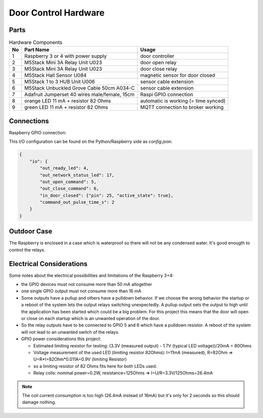 Door Control Hardware
=====================

Parts
-----

.. table:: Hardware Components

   == =================================== ===================================
   No Part Name                           Usage
   == =================================== ===================================
   1  Raspberry 3 or 4 with power supply  door controller
   2  M5Stack Mini 3A Relay Unit U023     door open relay
   3  M5Stack Mini 3A Relay Unit U023     door close relay
   4  M5Stack Hall Sensor U084            magnetic sensor for door closed
   5  M5Stack 1 to 3 HUB Unit U006        sensor cable extension
   6  M5Stack Unbuckled Grove Cable 50cm  sensor cable extension
      A034-C
   7  Adafruit Jumperset 40 wires         Raspi GPIO connection
      male/female, 15cm
   8  orange LED 11 mA + resistor 82 Ohms automatic is working (= time synced)
   9  green LED 11 mA + resistor 82 Ohms  MQTT connection to broker working
   == =================================== ===================================

Connections
-----------

Raspberry GPIO connection:

.. image:: /_static/hardware/gpio_connection.svg
   :scale: 150 %

This I/O configuration can be found on the Python/Raspberry side as *config.json*:

.. code-block:: json

    {
        "io": {
            "out_ready_led": 4,
            "out_network_status_led": 17,
            "out_open_command": 5,
            "out_close_command": 6,
            "in_door_closed": {"pin": 25, "active_state": true},
            "command_out_pulse_time_s": 2
        }
    }

Outdoor Case
------------

The Raspberry is enclosed in a case which is waterproof so there will not be any condensed water. It's good enougth to control the relays.

.. image:: Raspberry_in_case.JPG

Electrical Considerations
-------------------------

Some notes about the electrical possibilities and limitations of the Raspberry 3+4:

- the GPIO devices must not consume more than 50 mA altogether
- one single GPIO output must not consume more than 16 mA
- Some outputs have a pullup and others have a pulldown behavior. If we choose the wrong behavior the startup or a reboot
  of the system lets the output relays switching unexpectedly. A pullup output sets the output to high until the application
  has been started which could be a big problem. For this project this means that the door will open or close on each
  startup which is an unwanted operation of the door.
- So the relay outputs have to be connected to GPIO 5 and 6 which have a pulldown resistor. A reboot of the system will not lead
  to an unwanted switch of the relays.
- GPIO power considerations this project:

  - Estimated limiting resistor for testing: (3.3V (measured output) - 1.7V (typical LED voltage))/20mA = 80Ohms
  - Voltage measurement of the used LED (limiting resistor 82Ohms): I=11mA (measured), R=82Ohm => U=R*I=82Ohm*0.011A=0.9V (limiting Resistor)
  - so a limiting resistor of 82 Ohms fits here for both LEDs used.
  - Relay coils: nominal power=0.2W, resistance=125Ohms => I=U/R=3.3V/125Ohms=26.4mA

.. note::

   The coil current consumption is too high (26.4mA instead of 16mA) but it's only for 2 seconds so this should
   damage nothing.

